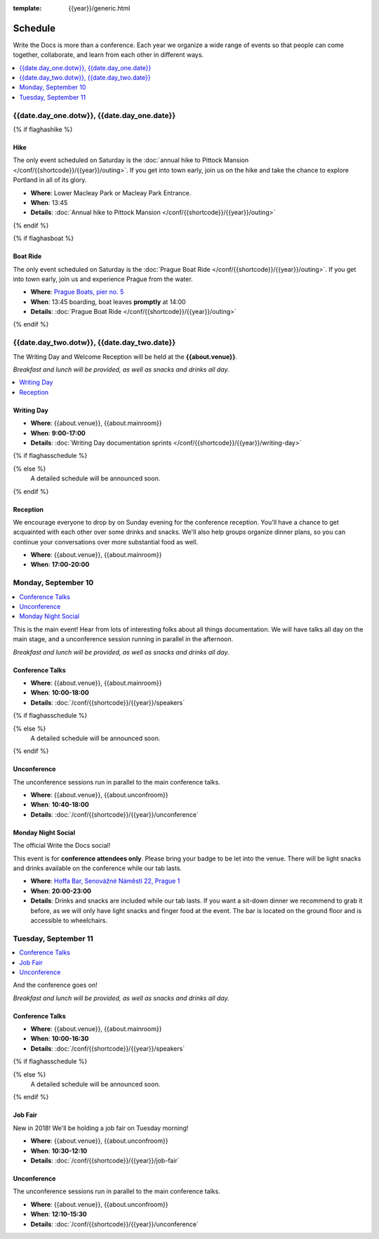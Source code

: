 :template: {{year}}/generic.html

Schedule
========

Write the Docs is more than a conference.
Each year we organize a wide range of events so that people can come together, collaborate, and learn from each other in different ways.

.. contents::
    :local:
    :depth: 1
    :backlinks: none

{{date.day_one.dotw}}, {{date.day_one.date}}
--------------------------------------------------

{% if flaghashike %}

Hike
~~~~

The only event scheduled on Saturday is the :doc:`annual hike to Pittock Mansion </conf/{{shortcode}}/{{year}}/outing>`.
If you get into town early, join us on the hike and take the chance to explore Portland in all of its glory.

* **Where**: Lower Macleay Park or Macleay Park Entrance.
* **When**: 13:45
* **Details**: :doc:`Annual hike to Pittock Mansion </conf/{{shortcode}}/{{year}}/outing>`

{% endif %}

{% if flaghasboat %}

Boat Ride
~~~~~~~~~

The only event scheduled on Saturday is the :doc:`Prague Boat Ride </conf/{{shortcode}}/{{year}}/outing>`.
If you get into town early, join us and experience Prague from the water.

* **Where**: `Prague Boats, pier no. 5 <https://goo.gl/maps/bqLP3VaytVo>`_
* **When**: 13:45 boarding, boat leaves **promptly** at 14:00
* **Details**: :doc:`Prague Boat Ride </conf/{{shortcode}}/{{year}}/outing>`

{% endif %}


{{date.day_two.dotw}}, {{date.day_two.date}}
----------------------------------------

The Writing Day and Welcome Reception will be held at the **{{about.venue}}**.

*Breakfast and lunch will be provided, as well as snacks and drinks all day.*

.. contents::
    :local:
    :backlinks: none

Writing Day
~~~~~~~~~~~

* **Where**: {{about.venue}}, {{about.mainroom}}
* **When**: **9:00-17:00**
* **Details**: :doc:`Writing Day documentation sprints </conf/{{shortcode}}/{{year}}/writing-day>`

{% if flaghasschedule %}

.. datatemplate::
   :source: /_data/{{templatecode}}-{{year}}-day-0.yaml
   :template: include/schedule2018.rst
   :include_context:

{% else %}
  A detailed schedule will be announced soon.
{% endif %}

Reception
~~~~~~~~~

We encourage everyone to drop by on Sunday evening for the conference reception.
You'll have a chance to get acquainted with each other over some drinks and snacks.
We'll also help groups organize dinner plans, so you can continue your conversations over more substantial food as well.

* **Where**: {{about.venue}}, {{about.mainroom}}
* **When**: **17:00-20:00**

Monday, September 10
--------------------

.. contents::
   :local:
   :backlinks: none

This is the main event! Hear from lots of interesting folks about all things documentation.
We will have talks all day on the main stage, and a unconference session running in parallel in the afternoon.

*Breakfast and lunch will be provided, as well as snacks and drinks all day.*

Conference Talks
~~~~~~~~~~~~~~~~

* **Where**: {{about.venue}}, {{about.mainroom}}
* **When**: **10:00-18:00**
* **Details**: :doc:`/conf/{{shortcode}}/{{year}}/speakers`


{% if flaghasschedule %}

.. datatemplate::
   :source: /_data/{{templatecode}}-{{year}}-day-1.yaml
   :template: include/schedule2018.rst
   :include_context:

{% else %}
  A detailed schedule will be announced soon.
{% endif %}

Unconference
~~~~~~~~~~~~

The unconference sessions run in parallel to the main conference talks.

* **Where**: {{about.venue}}, {{about.unconfroom}}
* **When**: **10:40-18:00**
* **Details**: :doc:`/conf/{{shortcode}}/{{year}}/unconference`

Monday Night Social
~~~~~~~~~~~~~~~~~~~

The official Write the Docs social!

This event is for **conference attendees only**. Please bring your badge to be let into the venue.
There will be light snacks and drinks available on the conference while our tab lasts.

* **Where**: `Hoffa Bar, Senovážné Náměstí 22, Prague 1 <https://goo.gl/maps/b1egvQhoDxt>`_
* **When**: **20:00-23:00**
* **Details**: Drinks and snacks are included while our tab lasts. If you want a sit-down dinner we recommend to grab it before, as we will only have light snacks and finger food at the event. The bar is located on the ground floor and is accessible to wheelchairs.

Tuesday, September 11
---------------------

.. contents::
   :local:
   :backlinks: none

And the conference goes on!

*Breakfast and lunch will be provided, as well as snacks and drinks all day.*

Conference Talks
~~~~~~~~~~~~~~~~

* **Where**: {{about.venue}}, {{about.mainroom}}
* **When**: **10:00-16:30**
* **Details**: :doc:`/conf/{{shortcode}}/{{year}}/speakers`

{% if flaghasschedule %}

.. datatemplate::
   :source: /_data/{{templatecode}}-{{year}}-day-2.yaml
   :template: include/schedule2018.rst
   :include_context:

{% else %}
  A detailed schedule will be announced soon.
{% endif %}

.. _{{shortcode}}-{{year}}-job-fair:

Job Fair
~~~~~~~~

New in 2018! We'll be holding a job fair on Tuesday morning!

* **Where**: {{about.venue}}, {{about.unconfroom}}
* **When**: **10:30-12:10**
* **Details**: :doc:`/conf/{{shortcode}}/{{year}}/job-fair`

Unconference
~~~~~~~~~~~~

The unconference sessions run in parallel to the main conference talks.

* **Where**: {{about.venue}}, {{about.unconfroom}}
* **When**: **12:10-15:30**
* **Details**: :doc:`/conf/{{shortcode}}/{{year}}/unconference`

